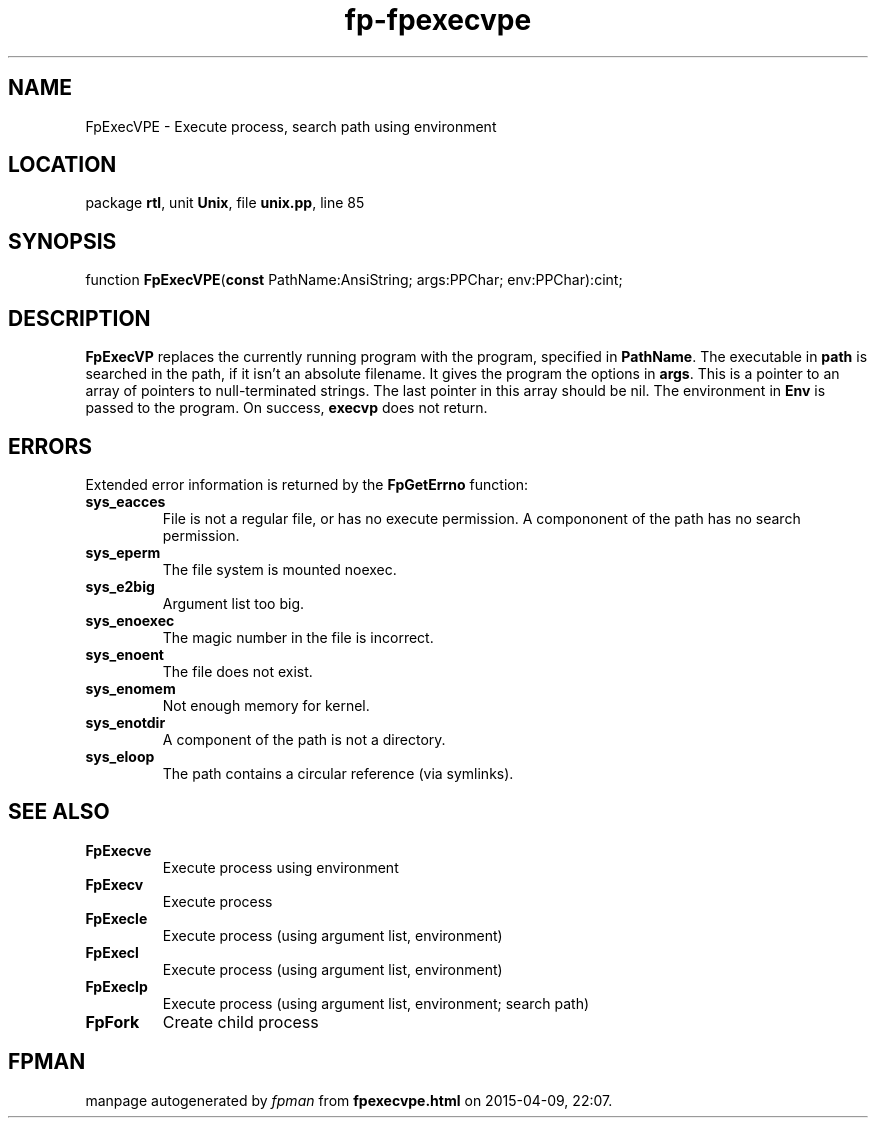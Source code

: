 .\" file autogenerated by fpman
.TH "fp-fpexecvpe" 3 "2014-03-14" "fpman" "Free Pascal Programmer's Manual"
.SH NAME
FpExecVPE - Execute process, search path using environment
.SH LOCATION
package \fBrtl\fR, unit \fBUnix\fR, file \fBunix.pp\fR, line 85
.SH SYNOPSIS
function \fBFpExecVPE\fR(\fBconst\fR PathName:AnsiString; args:PPChar; env:PPChar):cint;
.SH DESCRIPTION
\fBFpExecVP\fR replaces the currently running program with the program, specified in \fBPathName\fR. The executable in \fBpath\fR is searched in the path, if it isn't an absolute filename. It gives the program the options in \fBargs\fR. This is a pointer to an array of pointers to null-terminated strings. The last pointer in this array should be nil. The environment in \fBEnv\fR is passed to the program. On success, \fBexecvp\fR does not return.


.SH ERRORS
Extended error information is returned by the \fBFpGetErrno\fR function:

.TP
.B sys_eacces
File is not a regular file, or has no execute permission. A compononent of the path has no search permission.
.TP
.B sys_eperm
The file system is mounted noexec.
.TP
.B sys_e2big
Argument list too big.
.TP
.B sys_enoexec
The magic number in the file is incorrect.
.TP
.B sys_enoent
The file does not exist.
.TP
.B sys_enomem
Not enough memory for kernel.
.TP
.B sys_enotdir
A component of the path is not a directory.
.TP
.B sys_eloop
The path contains a circular reference (via symlinks).

.SH SEE ALSO
.TP
.B FpExecve
Execute process using environment
.TP
.B FpExecv
Execute process
.TP
.B FpExecle
Execute process (using argument list, environment)
.TP
.B FpExecl
Execute process (using argument list, environment)
.TP
.B FpExeclp
Execute process (using argument list, environment; search path)
.TP
.B FpFork
Create child process

.SH FPMAN
manpage autogenerated by \fIfpman\fR from \fBfpexecvpe.html\fR on 2015-04-09, 22:07.

